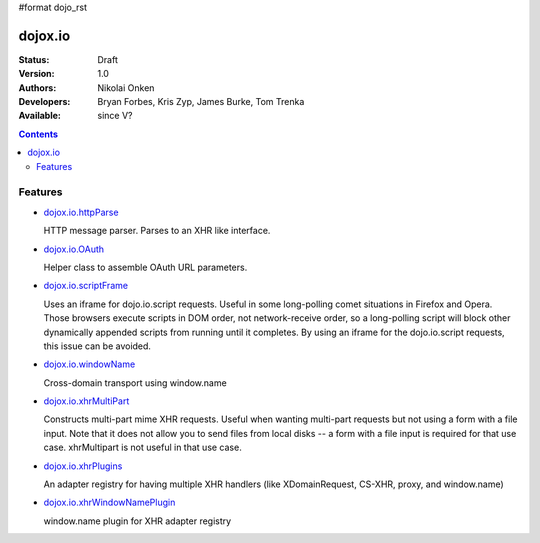 #format dojo_rst

dojox.io
========

:Status: Draft
:Version: 1.0
:Authors: Nikolai Onken
:Developers: Bryan Forbes, Kris Zyp, James Burke, Tom Trenka
:Available: since V?

.. contents::
    :depth: 2

========
Features
========

* `dojox.io.httpParse <dojox/io/httpParse>`_

  HTTP message parser. Parses to an XHR like interface.

* `dojox.io.OAuth <dojox/io/OAuth>`_

  Helper class to assemble OAuth URL parameters.

* `dojox.io.scriptFrame <dojox/io/scriptFrame>`_

  Uses an iframe for dojo.io.script requests. Useful in some long-polling comet situations in Firefox and Opera. Those browsers execute scripts in DOM order, not network-receive order, so a long-polling script will block other dynamically appended scripts from running until it completes. By using an iframe for the dojo.io.script requests, this issue can be avoided.

* `dojox.io.windowName <dojox/io/windowName>`_

  Cross-domain transport using window.name

* `dojox.io.xhrMultiPart <dojox/io/xhrMultiPart>`_

  Constructs multi-part mime XHR requests. Useful when wanting multi-part requests but not using a form with a file input. Note that it does not allow you to send files from local disks -- a form with a file input is required for that use case. xhrMultipart is not useful in that use case.

* `dojox.io.xhrPlugins <dojox/io/xhrPlugins>`_

  An adapter registry for having multiple XHR handlers (like XDomainRequest, CS-XHR, proxy, and window.name)

* `dojox.io.xhrWindowNamePlugin <dojox/io/xhrWindowNamePlugin>`_

  window.name plugin for XHR adapter registry
